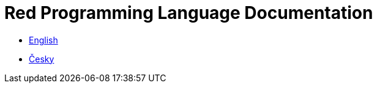 = Red Programming Language Documentation

* link:en/[English]
* link:cs/[Česky]

// * link:ja[日本語]
// * link:zh-hans[简体中文]
// * link:fr[Francais]
